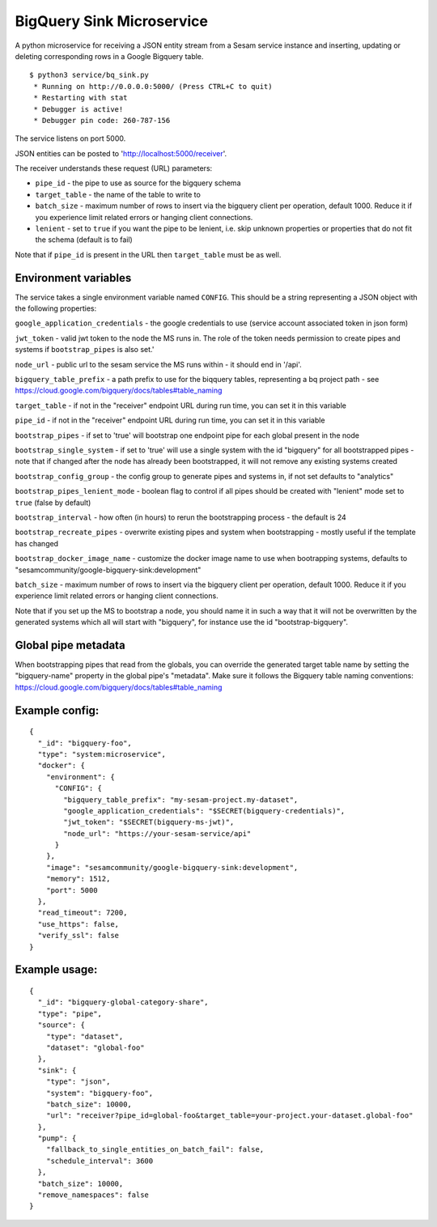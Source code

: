 ==========================
BigQuery Sink Microservice
==========================

A python microservice for receiving a JSON entity stream from a Sesam service instance and inserting, updating or
deleting corresponding rows in a Google Bigquery table.

::

  $ python3 service/bq_sink.py
   * Running on http://0.0.0.0:5000/ (Press CTRL+C to quit)
   * Restarting with stat
   * Debugger is active!
   * Debugger pin code: 260-787-156

The service listens on port 5000.

JSON entities can be posted to 'http://localhost:5000/receiver'.

The receiver understands these request (URL) parameters:

* ``pipe_id`` - the pipe to use as source for the bigquery schema
* ``target_table`` - the name of the table to write to
* ``batch_size`` - maximum number of rows to insert via the bigquery client per operation, default 1000. Reduce it if you experience limit related errors or hanging client connections.
* ``lenient`` - set to ``true`` if you want the pipe to be lenient, i.e. skip unknown properties or properties that do not fit the schema (default is to fail)

Note that if ``pipe_id`` is present in the URL then ``target_table`` must be as well.

Environment variables
---------------------

The service takes a single environment variable named ``CONFIG``. This should be a string representing a JSON object
with the following properties:

``google_application_credentials`` - the google credentials to use (service account associated token in json form)

``jwt_token`` - valid jwt token to the node the MS runs in. The role of the token needs permission to create pipes and systems if ``bootstrap_pipes`` is also set.'

``node_url`` - public url to the sesam service the MS runs within - it should end in '/api'.

``bigquery_table_prefix`` - a path prefix to use for the biqquery tables, representing a bq project path - see https://cloud.google.com/bigquery/docs/tables#table_naming

``target_table`` - if not in the "receiver" endpoint URL during run time, you can set it in this variable

``pipe_id`` - if not in the "receiver" endpoint URL during run time, you can set it in this variable

``bootstrap_pipes`` - if set to 'true' will bootstrap one endpoint pipe for each global present in the node

``bootstrap_single_system`` - if set to 'true' will use a single system with the id "bigquery" for all bootstrapped pipes - note that if changed after the node has already been bootstrapped, it will not remove any existing systems created

``bootstrap_config_group`` - the config group to generate pipes and systems in, if not set defaults to "analytics"

``bootstrap_pipes_lenient_mode`` - boolean flag to control if all pipes should be created with "lenient" mode set to ``true`` (false by default)

``bootstrap_interval`` - how often (in hours) to rerun the bootstrapping process - the default is 24

``bootstrap_recreate_pipes`` - overwrite existing pipes and system when bootstrapping - mostly useful if the template has changed

``bootstrap_docker_image_name`` - customize the docker image name to use when bootrapping systems, defaults to "sesamcommunity/google-bigquery-sink:development"

``batch_size`` - maximum number of rows to insert via the bigquery client per operation, default 1000. Reduce it if you experience limit related errors or hanging client connections.

Note that if you set up the MS to bootstrap a node, you should name it in such a way that it will not be overwritten by the generated systems which all will start with "bigquery", for instance use the id "bootstrap-bigquery".

Global pipe metadata
--------------------

When bootstrapping pipes that read from the globals, you can override the generated target table name by setting the "bigquery-name"
property in the global pipe's "metadata". Make sure it follows the Bigquery table naming conventions: https://cloud.google.com/bigquery/docs/tables#table_naming

Example config:
---------------

::

    {
      "_id": "bigquery-foo",
      "type": "system:microservice",
      "docker": {
        "environment": {
          "CONFIG": {
            "bigquery_table_prefix": "my-sesam-project.my-dataset",
            "google_application_credentials": "$SECRET(bigquery-credentials)",
            "jwt_token": "$SECRET(bigquery-ms-jwt)",
            "node_url": "https://your-sesam-service/api"
          }
        },
        "image": "sesamcommunity/google-bigquery-sink:development",
        "memory": 1512,
        "port": 5000
      },
      "read_timeout": 7200,
      "use_https": false,
      "verify_ssl": false
    }

Example usage:
--------------

::

    {
      "_id": "bigquery-global-category-share",
      "type": "pipe",
      "source": {
        "type": "dataset",
        "dataset": "global-foo"
      },
      "sink": {
        "type": "json",
        "system": "bigquery-foo",
        "batch_size": 10000,
        "url": "receiver?pipe_id=global-foo&target_table=your-project.your-dataset.global-foo"
      },
      "pump": {
        "fallback_to_single_entities_on_batch_fail": false,
        "schedule_interval": 3600
      },
      "batch_size": 10000,
      "remove_namespaces": false
    }
